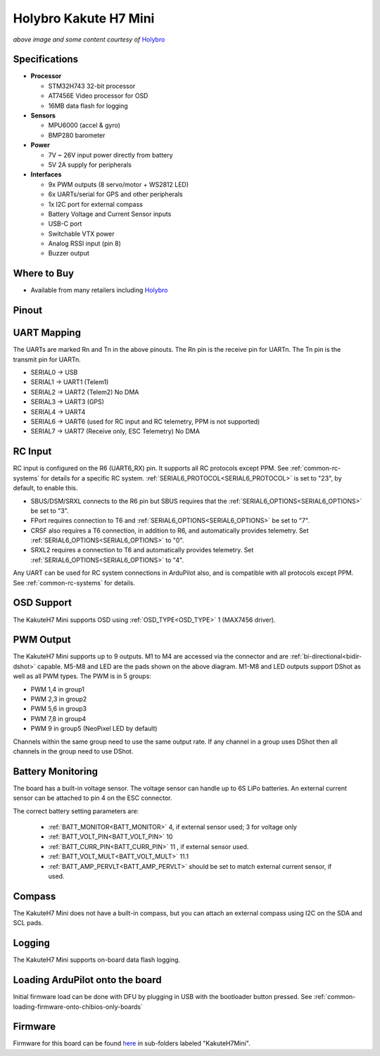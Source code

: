 .. _common-holybro-kakuteh7mini:

======================
Holybro Kakute H7 Mini
======================

.. image:: ../../../images/holybro-kakuteh7mini.jpg
    

*above image and some content courtesy of* `Holybro <http://www.holybro.com>`__

Specifications
==============

-  **Processor**

   -  STM32H743 32-bit processor
   -  AT7456E Video processor for OSD
   -  16MB data flash for logging

-  **Sensors**

   -  MPU6000 (accel & gyro)
   -  BMP280 barometer

-  **Power**

   -  7V ~ 26V input power directly from battery
   -  5V 2A supply for peripherals

-  **Interfaces**

   -  9x PWM outputs (8 servo/motor + WS2812 LED)
   -  6x UARTs/serial for GPS and other peripherals
   -  1x I2C port for external compass
   -  Battery Voltage and Current Sensor inputs
   -  USB-C port
   -  Switchable VTX power
   -  Analog RSSI input (pin 8)
   -  Buzzer output

Where to Buy
============

- Available from many retailers including `Holybro <https://shop.holybro.com/kakute-h7-mini_p1308.html>`__


Pinout
======

.. image:: ../../../images/kakuteh7-mini-pinout.jpg
    :target: ../_images/kakuteh7-mini-pinout.jpg

UART Mapping
============

The UARTs are marked Rn and Tn in the above pinouts. The Rn pin is the receive pin for UARTn. The Tn pin is the transmit pin for UARTn.

- SERIAL0 -> USB
- SERIAL1 -> UART1 (Telem1)
- SERIAL2 -> UART2 (Telem2) No DMA
- SERIAL3 -> UART3 (GPS)
- SERIAL4 -> UART4
- SERIAL6 -> UART6 (used for RC input and RC telemetry, PPM is not supported)
- SERIAL7 -> UART7 (Receive only, ESC Telemetry) No DMA

RC Input
========
 
RC input is configured on the R6 (UART6_RX) pin. It supports all RC protocols except PPM. See :ref:`common-rc-systems` for details for a specific RC system. :ref:`SERIAL6_PROTOCOL<SERIAL6_PROTOCOL>` is set to "23", by default, to enable this.

- SBUS/DSM/SRXL connects to the R6 pin but SBUS requires that the :ref:`SERIAL6_OPTIONS<SERIAL6_OPTIONS>` be set to "3".

- FPort requires connection to T6 and :ref:`SERIAL6_OPTIONS<SERIAL6_OPTIONS>` be set to "7".

- CRSF also requires a T6 connection, in addition to R6, and automatically provides telemetry. Set :ref:`SERIAL6_OPTIONS<SERIAL6_OPTIONS>` to "0".

- SRXL2 requires a connection to T6 and automatically provides telemetry.  Set :ref:`SERIAL6_OPTIONS<SERIAL6_OPTIONS>` to "4".

Any UART can be used for RC system connections in ArduPilot also, and is compatible with all protocols except PPM. See :ref:`common-rc-systems` for details.

OSD Support
===========

The KakuteH7 Mini supports OSD using :ref:`OSD_TYPE<OSD_TYPE>` 1 (MAX7456 driver).

PWM Output
==========

The KakuteH7 Mini supports up to 9 outputs. M1 to M4 are accessed via the connector and are :ref:`bi-directional<bidir-dshot>` capable. M5-M8 and LED are the pads shown on the above diagram. M1-M8 and LED outputs support DShot as well as all PWM types.
The PWM is in 5 groups:

- PWM 1,4 in group1
- PWM 2,3 in group2
- PWM 5,6 in group3
- PWM 7,8 in group4
- PWM 9 in group5 (NeoPixel LED by default)

Channels within the same group need to use the same output rate. If any channel in a group uses DShot then all channels in the group need to use DShot.

Battery Monitoring
==================

The board has a built-in voltage sensor. The voltage
sensor can handle up to 6S LiPo batteries. An external current
sensor can be attached to pin 4 on the ESC connector.

The correct battery setting parameters are:

 - :ref:`BATT_MONITOR<BATT_MONITOR>` 4, if external sensor used; 3 for voltage only
 - :ref:`BATT_VOLT_PIN<BATT_VOLT_PIN>` 10
 - :ref:`BATT_CURR_PIN<BATT_CURR_PIN>` 11 , if external sensor used.
 - :ref:`BATT_VOLT_MULT<BATT_VOLT_MULT>` 11.1
 - :ref:`BATT_AMP_PERVLT<BATT_AMP_PERVLT>` should be set to match external current sensor, if used.
 
Compass
=======

The KakuteH7 Mini does not have a built-in compass, but you can attach an external compass using I2C on the SDA and SCL pads.

Logging
=======

The KakuteH7 Mini supports on-board data flash logging.

Loading ArduPilot onto the board
================================

Initial firmware load can be done with DFU by plugging in USB with the
bootloader button pressed. See :ref:`common-loading-firmware-onto-chibios-only-boards`

Firmware
========

Firmware for this board can be found `here <https://firmware.ardupilot.org>`_ in  sub-folders labeled
"KakuteH7Mini".
